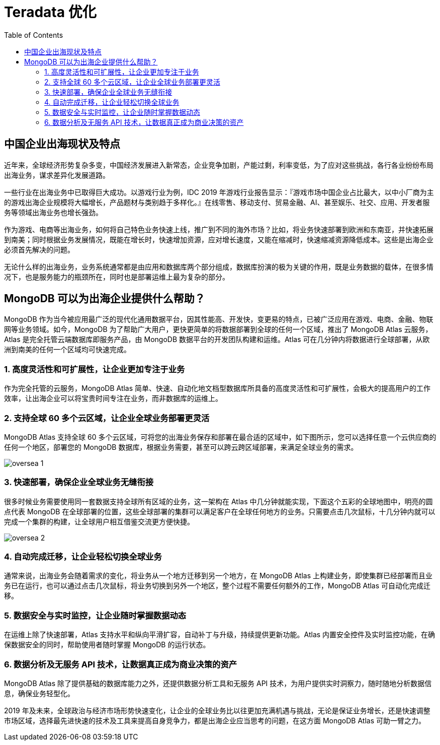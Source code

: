 = Teradata 优化
:toc: manual

== 中国企业出海现状及特点

近年来，全球经济形势复杂多变，中国经济发展进入新常态，企业竞争加剧，产能过剩，利率变低，为了应对这些挑战，各行各业纷纷布局出海业务，谋求差异化发展道路。

一些行业在出海业务中已取得巨大成功。以游戏行业为例，IDC 2019 年游戏行业报告显示：『游戏市场中国企业占比最大，以中小厂商为主的游戏出海企业规模将大幅增长，产品题材与类别趋于多样化。』在线零售、移动支付、贸易金融、AI、甚至娱乐、社交、应用、开发者服务等领域出海业务也增长强劲。

作为游戏、电商等出海业务，如何将自己特色业务快速上线，推广到不同的海外市场？比如，将业务快速部署到欧洲和东南亚，并快速拓展到南美；同时根据业务发展情况，既能在增长时，快速增加资源，应对增长速度，又能在缩减时，快速缩减资源降低成本。这些是出海企业必须首先解决的问题。

无论什么样的出海业务，业务系统通常都是由应用和数据库两个部分组成，数据库扮演的极为关键的作用，既是业务数据的载体，在很多情况下，也是服务能力的瓶颈所在，同时也是部署运维上最为复杂的部分。

== MongoDB 可以为出海企业提供什么帮助？

MongoDB 作为当今被应用最广泛的现代化通用数据平台，因其性能高、开发快，变更易的特点，已被广泛应用在游戏、电商、金融、物联网等业务领域。如今，MongoDB 为了帮助广大用户，更快更简单的将数据部署到全球的任何一个区域，推出了 MongoDB Atlas 云服务，Atlas 是完全托管云端数据库即服务产品，由 MongoDB 数据平台的开发团队构建和运维。Atlas 可在几分钟内将数据进行全球部署，从欧洲到南美的任何一个区域均可快速完成。

=== 1. 高度灵活性和可扩展性，让企业更加专注于业务

作为完全托管的云服务，MongoDB Atlas 简单、快速、自动化地文档型数据库所具备的高度灵活性和可扩展性，会极大的提高用户的工作效率，让出海企业可以将宝贵时间专注在业务，而非数据库的运维上。

=== 2. 支持全球 60 多个云区域，让企业全球业务部署更灵活

MongoDB Atlas 支持全球 60 多个云区域，可将您的出海业务保存和部署在最合适的区域中，如下图所示，您可以选择任意一个云供应商的任何一个地区，部署您的 MongoDB 数据库，根据业务需要，甚至可以跨云跨区域部署，来满足全球业务的需求。

image:img/oversea-1.png[]

=== 3. 快速部署，确保企业全球业务无缝衔接

很多时候业务需要使用同一套数据支持全球所有区域的业务，这一架构在 Atlas 中几分钟就能实现，下面这个五彩的全球地图中，明亮的圆点代表 MongoDB 在全球部署的位置，这些全球部署的集群可以满足客户在全球任何地方的业务。只需要点击几次鼠标，十几分钟内就可以完成一个集群的构建，让全球用户相互借鉴交流更方便快捷。

image:img/oversea-2.png[]

=== 4. 自动完成迁移，让企业轻松切换全球业务

通常来说，出海业务会随着需求的变化，将业务从一个地方迁移到另一个地方，在 MongoDB Atlas 上构建业务，即使集群已经部署而且业务已在运行，也可以通过点击几次鼠标，将业务切换到另外一个地区，整个过程不需要任何额外的工作，MongoDB Atlas 可自动化完成迁移。

=== 5. 数据安全与实时监控，让企业随时掌握数据动态

在运维上除了快速部署，Atlas 支持水平和纵向平滑扩容，自动补丁与升级，持续提供更新功能。Atlas 内置安全控件及实时监控功能，在确保数据安全的同时，帮助使用者随时掌握 MongoDB 的运行状态。

=== 6. 数据分析及无服务 API 技术，让数据真正成为商业决策的资产

MongoDB Atlas 除了提供基础的数据库能力之外，还提供数据分析工具和无服务 API 技术，为用户提供实时洞察力，随时随地分析数据信息，确保业务轻型化。

2019 年及未来，全球政治与经济市场形势快速变化，让企业的全球业务比以往更加充满机遇与挑战，无论是保证业务增长，还是快速调整市场区域，选择最先进快速的技术及工具来提高自身竞争力，都是出海企业应当思考的问题，在这方面 MongoDB Atlas 可助一臂之力。



